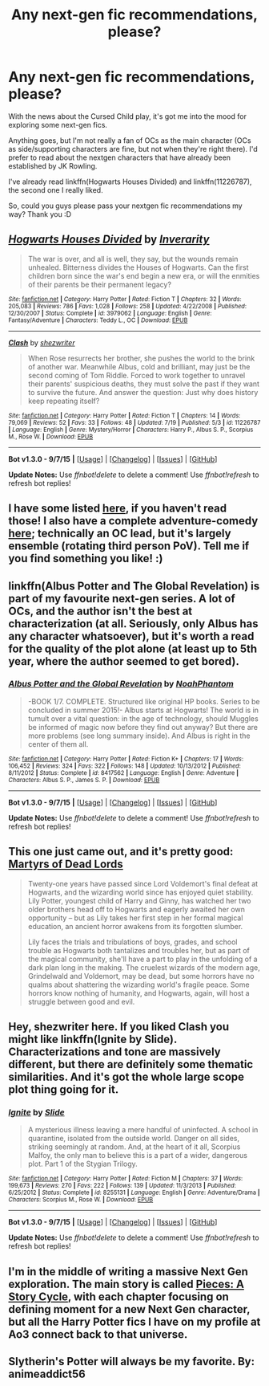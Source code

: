 #+TITLE: Any next-gen fic recommendations, please?

* Any next-gen fic recommendations, please?
:PROPERTIES:
:Score: 10
:DateUnix: 1445662089.0
:DateShort: 2015-Oct-24
:FlairText: Request
:END:
With the news about the Cursed Child play, it's got me into the mood for exploring some next-gen fics.

Anything goes, but I'm not really a fan of OCs as the main character (OCs as side/supporting characters are fine, but not when they're right there). I'd prefer to read about the nextgen characters that have already been established by JK Rowling.

I've already read linkffn(Hogwarts Houses Divided) and linkffn(11226787), the second one I really liked.

So, could you guys please pass your nextgen fic recommendations my way? Thank you :D


** [[http://www.fanfiction.net/s/3979062/1/][*/Hogwarts Houses Divided/*]] by [[https://www.fanfiction.net/u/1374917/Inverarity][/Inverarity/]]

#+begin_quote
  The war is over, and all is well, they say, but the wounds remain unhealed. Bitterness divides the Houses of Hogwarts. Can the first children born since the war's end begin a new era, or will the enmities of their parents be their permanent legacy?
#+end_quote

^{/Site/: [[http://www.fanfiction.net/][fanfiction.net]] *|* /Category/: Harry Potter *|* /Rated/: Fiction T *|* /Chapters/: 32 *|* /Words/: 205,083 *|* /Reviews/: 786 *|* /Favs/: 1,028 *|* /Follows/: 258 *|* /Updated/: 4/22/2008 *|* /Published/: 12/30/2007 *|* /Status/: Complete *|* /id/: 3979062 *|* /Language/: English *|* /Genre/: Fantasy/Adventure *|* /Characters/: Teddy L., OC *|* /Download/: [[http://www.p0ody-files.com/ff_to_ebook/mobile/makeEpub.php?id=3979062][EPUB]]}

--------------

[[http://www.fanfiction.net/s/11226787/1/][*/Clash/*]] by [[https://www.fanfiction.net/u/6736467/shezwriter][/shezwriter/]]

#+begin_quote
  When Rose resurrects her brother, she pushes the world to the brink of another war. Meanwhile Albus, cold and brilliant, may just be the second coming of Tom Riddle. Forced to work together to unravel their parents' suspicious deaths, they must solve the past if they want to survive the future. And answer the question: Just why does history keep repeating itself?
#+end_quote

^{/Site/: [[http://www.fanfiction.net/][fanfiction.net]] *|* /Category/: Harry Potter *|* /Rated/: Fiction T *|* /Chapters/: 14 *|* /Words/: 79,069 *|* /Reviews/: 52 *|* /Favs/: 33 *|* /Follows/: 48 *|* /Updated/: 7/19 *|* /Published/: 5/3 *|* /id/: 11226787 *|* /Language/: English *|* /Genre/: Mystery/Horror *|* /Characters/: Harry P., Albus S. P., Scorpius M., Rose W. *|* /Download/: [[http://www.p0ody-files.com/ff_to_ebook/mobile/makeEpub.php?id=11226787][EPUB]]}

--------------

*Bot v1.3.0 - 9/7/15* *|* [[[https://github.com/tusing/reddit-ffn-bot/wiki/Usage][Usage]]] | [[[https://github.com/tusing/reddit-ffn-bot/wiki/Changelog][Changelog]]] | [[[https://github.com/tusing/reddit-ffn-bot/issues/][Issues]]] | [[[https://github.com/tusing/reddit-ffn-bot/][GitHub]]]

*Update Notes:* Use /ffnbot!delete/ to delete a comment! Use /ffnbot!refresh/ to refresh bot replies!
:PROPERTIES:
:Author: FanfictionBot
:Score: 4
:DateUnix: 1445662107.0
:DateShort: 2015-Oct-24
:END:


** I have some listed [[https://www.reddit.com/r/HPfanfiction/comments/3an5ot/great_fics_from_hpff_primarily_oneshots_minor/][here]], if you haven't read those! I also have a complete adventure-comedy [[http://www.harrypotterfanfiction.com/viewstory.php?psid=294543][here]]; technically an OC lead, but it's largely ensemble (rotating third person PoV). Tell me if you find something you like! :)
:PROPERTIES:
:Author: someorangegirl
:Score: 2
:DateUnix: 1445667963.0
:DateShort: 2015-Oct-24
:END:


** linkffn(Albus Potter and The Global Revelation) is part of my favourite next-gen series. A lot of OCs, and the author isn't the best at characterization (at all. Seriously, only Albus has any character whatsoever), but it's worth a read for the quality of the plot alone (at least up to 5th year, where the author seemed to get bored).
:PROPERTIES:
:Author: JamesBaa
:Score: 2
:DateUnix: 1445674812.0
:DateShort: 2015-Oct-24
:END:

*** [[http://www.fanfiction.net/s/8417562/1/][*/Albus Potter and the Global Revelation/*]] by [[https://www.fanfiction.net/u/3435601/NoahPhantom][/NoahPhantom/]]

#+begin_quote
  -BOOK 1/7. COMPLETE. Structured like original HP books. Series to be concluded in summer 2015!- Albus starts at Hogwarts! The world is in tumult over a vital question: in the age of technology, should Muggles be informed of magic now before they find out anyway? But there are more problems (see long summary inside). And Albus is right in the center of them all.
#+end_quote

^{/Site/: [[http://www.fanfiction.net/][fanfiction.net]] *|* /Category/: Harry Potter *|* /Rated/: Fiction K+ *|* /Chapters/: 17 *|* /Words/: 106,452 *|* /Reviews/: 324 *|* /Favs/: 322 *|* /Follows/: 148 *|* /Updated/: 10/13/2012 *|* /Published/: 8/11/2012 *|* /Status/: Complete *|* /id/: 8417562 *|* /Language/: English *|* /Genre/: Adventure *|* /Characters/: Albus S. P., James S. P. *|* /Download/: [[http://www.p0ody-files.com/ff_to_ebook/mobile/makeEpub.php?id=8417562][EPUB]]}

--------------

*Bot v1.3.0 - 9/7/15* *|* [[[https://github.com/tusing/reddit-ffn-bot/wiki/Usage][Usage]]] | [[[https://github.com/tusing/reddit-ffn-bot/wiki/Changelog][Changelog]]] | [[[https://github.com/tusing/reddit-ffn-bot/issues/][Issues]]] | [[[https://github.com/tusing/reddit-ffn-bot/][GitHub]]]

*Update Notes:* Use /ffnbot!delete/ to delete a comment! Use /ffnbot!refresh/ to refresh bot replies!
:PROPERTIES:
:Author: FanfictionBot
:Score: 1
:DateUnix: 1445674878.0
:DateShort: 2015-Oct-24
:END:


** This one just came out, and it's pretty good: [[https://www.fanfiction.net/s/11520431/1/Whispers-of-the-Dead-Lords][Martyrs of Dead Lords]]

#+begin_quote
  Twenty-one years have passed since Lord Voldemort's final defeat at Hogwarts, and the wizarding world since has enjoyed quiet stability. Lily Potter, youngest child of Harry and Ginny, has watched her two older brothers head off to Hogwarts and eagerly awaited her own opportunity -- but as Lily takes her first step in her formal magical education, an ancient horror awakens from its forgotten slumber.

  Lily faces the trials and tribulations of boys, grades, and school trouble as Hogwarts both tantalizes and troubles her, but as part of the magical community, she'll have a part to play in the unfolding of a dark plan long in the making. The cruelest wizards of the modern age, Grindelwald and Voldemort, may be dead, but some horrors have no qualms about shattering the wizarding world's fragile peace. Some horrors know nothing of humanity, and Hogwarts, again, will host a struggle between good and evil.
#+end_quote
:PROPERTIES:
:Author: PsychoGeek
:Score: 2
:DateUnix: 1445684943.0
:DateShort: 2015-Oct-24
:END:


** Hey, shezwriter here. If you liked Clash you might like linkffn(Ignite by Slide). Characterizations and tone are massively different, but there are definitely some thematic similarities. And it's got the whole large scope plot thing going for it.
:PROPERTIES:
:Score: 2
:DateUnix: 1445685884.0
:DateShort: 2015-Oct-24
:END:

*** [[http://www.fanfiction.net/s/8255131/1/][*/Ignite/*]] by [[https://www.fanfiction.net/u/4095/Slide][/Slide/]]

#+begin_quote
  A mysterious illness leaving a mere handful of uninfected. A school in quarantine, isolated from the outside world. Danger on all sides, striking seemingly at random. And, at the heart of it all, Scorpius Malfoy, the only man to believe this is a part of a wider, dangerous plot. Part 1 of the Stygian Trilogy.
#+end_quote

^{/Site/: [[http://www.fanfiction.net/][fanfiction.net]] *|* /Category/: Harry Potter *|* /Rated/: Fiction M *|* /Chapters/: 37 *|* /Words/: 199,673 *|* /Reviews/: 270 *|* /Favs/: 222 *|* /Follows/: 139 *|* /Updated/: 11/3/2013 *|* /Published/: 6/25/2012 *|* /Status/: Complete *|* /id/: 8255131 *|* /Language/: English *|* /Genre/: Adventure/Drama *|* /Characters/: Scorpius M., Rose W. *|* /Download/: [[http://www.p0ody-files.com/ff_to_ebook/mobile/makeEpub.php?id=8255131][EPUB]]}

--------------

*Bot v1.3.0 - 9/7/15* *|* [[[https://github.com/tusing/reddit-ffn-bot/wiki/Usage][Usage]]] | [[[https://github.com/tusing/reddit-ffn-bot/wiki/Changelog][Changelog]]] | [[[https://github.com/tusing/reddit-ffn-bot/issues/][Issues]]] | [[[https://github.com/tusing/reddit-ffn-bot/][GitHub]]]

*Update Notes:* Use /ffnbot!delete/ to delete a comment! Use /ffnbot!refresh/ to refresh bot replies!
:PROPERTIES:
:Author: FanfictionBot
:Score: 1
:DateUnix: 1445685915.0
:DateShort: 2015-Oct-24
:END:


** I'm in the middle of writing a massive Next Gen exploration. The main story is called [[http://archiveofourown.org/works/674219/chapters/1233745][Pieces: A Story Cycle]], with each chapter focusing on defining moment for a new Next Gen character, but all the Harry Potter fics I have on my profile at Ao3 connect back to that universe.
:PROPERTIES:
:Author: realmer06
:Score: 2
:DateUnix: 1446168304.0
:DateShort: 2015-Oct-30
:END:


** Slytherin's Potter will always be my favorite. By: animeaddict56
:PROPERTIES:
:Author: avengedobby
:Score: 1
:DateUnix: 1460514455.0
:DateShort: 2016-Apr-13
:END:
